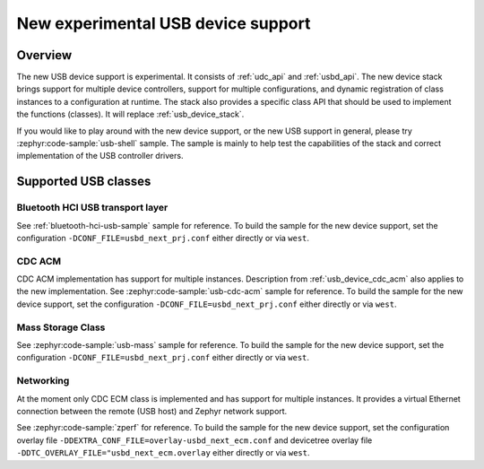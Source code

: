 .. _usb_device_stack_next:

New experimental USB device support
###################################

Overview
********

The new USB device support is experimental. It consists of :ref:`udc_api`
and :ref:`usbd_api`. The new device stack brings support for multiple device
controllers, support for multiple configurations, and dynamic registration of
class instances to a configuration at runtime. The stack also provides a specific
class API that should be used to implement the functions (classes).
It will replace :ref:`usb_device_stack`.

If you would like to play around with the new device support, or the new USB
support in general, please try :zephyr:code-sample:`usb-shell` sample. The sample is mainly to help
test the capabilities of the stack and correct implementation of the USB controller
drivers.

Supported USB classes
*********************

Bluetooth HCI USB transport layer
=================================

See :ref:`bluetooth-hci-usb-sample` sample for reference.
To build the sample for the new device support, set the configuration
``-DCONF_FILE=usbd_next_prj.conf`` either directly or via ``west``.

CDC ACM
=======

CDC ACM implementation has support for multiple instances.
Description from :ref:`usb_device_cdc_acm` also applies to the new implementation.
See :zephyr:code-sample:`usb-cdc-acm` sample for reference.
To build the sample for the new device support, set the configuration
``-DCONF_FILE=usbd_next_prj.conf`` either directly or via ``west``.

Mass Storage Class
==================

See :zephyr:code-sample:`usb-mass` sample for reference.
To build the sample for the new device support, set the configuration
``-DCONF_FILE=usbd_next_prj.conf`` either directly or via ``west``.

Networking
==========

At the moment only CDC ECM class is implemented and has support for multiple instances.
It provides a virtual Ethernet connection between the remote (USB host) and
Zephyr network support.

See :zephyr:code-sample:`zperf` for reference.
To build the sample for the new device support, set the configuration overlay file
``-DDEXTRA_CONF_FILE=overlay-usbd_next_ecm.conf`` and devicetree overlay file
``-DDTC_OVERLAY_FILE="usbd_next_ecm.overlay`` either directly or via ``west``.
